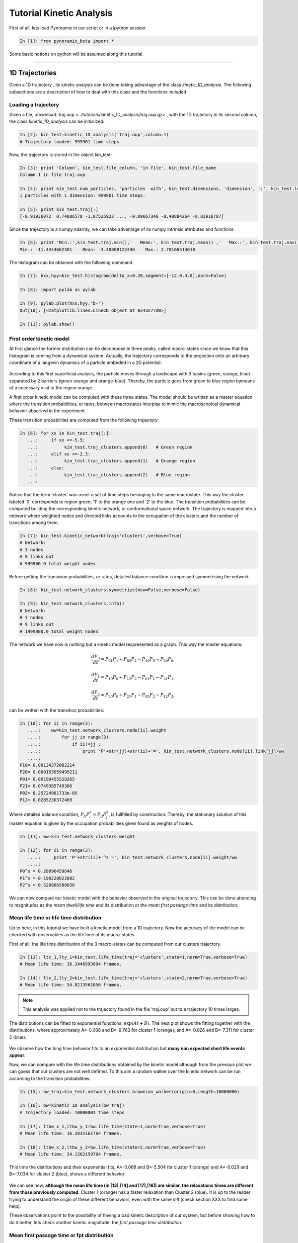 Tutorial Kinetic Analysis
*************************

First of all, lets load Pynoramix in our script or in a ipython session:

.. sourcecode:: ipython

     In [1]: from pynoramix_beta import *


Some basic notions on python will be assumed along this tutorial. 


.. If you just landed here without any idea on python, have a look to the section *First steps on python*.
.. coment todo:: Make a short tutorial on python, enough to run pynoramix.

----------------------

1D Trajectories
===============

Given a 1D trajectory , its kinetic analysis can be done taking advantage of the class *kinetic_1D_analysis*. 
The following subsections are a description of how to deal with this class and the functions included.

.. seealso:: The section XXX for the details of this function.


Loading a trajectory
++++++++++++++++++++

Given a file, :download:`traj.oup
<../tutorials/kinetic_1D_analysis/traj.oup.gz>`, with the 1D
trajectory in its second column, the class *kinetic_1D_analysis* can
be initialized:

.. sourcecode:: ipython

   In [2]: kin_test=kinetic_1D_analysis('traj.oup',column=1)
   # Trajectory loaded: 999901 time steps

Now, the trajectory is stored in the object kin_test:

.. sourcecode:: ipython

   In [3]: print 'Column', kin_test.file_column, 'in file', kin_test.file_name
   Column 1 in file traj.oup

   In [4]: print kin_test.num_particles, 'particles  with', kin_test.dimensions, 'dimension', ':', kin_test.length, 'time steps.'
   1 particles with 1 dimension: 999901 time steps.

   In [5]: print kin_test.traj[:]
   [-0.91936072  0.74886578 -1.07525923 ..., -9.09667346 -8.40884264 -8.83918787]

Since the trajectory is a numpy.ndarray, we can take adventage of its numpy intrinsic attributes and functions:

.. sourcecode:: ipython

   In [6]: print 'Min.:',kin_test.traj.min(),'   Mean:', kin_test.traj.mean() ,'   Max.:', kin_test.traj.max()
   Min.: -11.4344662381    Mean: -3.40808122446    Max.: 2.78106514618

The histogram can be obtained with the following command:

.. sourcecode:: ipython

   In [7]: hxx,hyy=kin_test.histogram(delta_x=0.20,segment=[-12.0,4.0],norm=False)

   In [8]: import pylab as pylab

   In [9]: pylab.plot(hxx,hyy,'b-')
   Out[10]: [<matplotlib.lines.Line2D object at 0x43277d0>]

   In [11]: pylab.show()

.. figure:: ../tutorials/kinetic_1D_analysis/histo_1D.png
   :align: center
   :scale: 70 %

First order kinetic model
+++++++++++++++++++++++++

At first glance the former distribution can be decompose in three
peaks, called macro-states since we know that this histogram is coming
from a dynamical system. Actually, the trajectory corresponds to the
projection onto an arbitrary coordinate of a langevin dynamics of a
particle embeded in a 2D potential.

.. figure:: ../tutorials/kinetic_1D_analysis/histo_color.png
   :align: center
   :scale: 70 %

According to this first superficial analysis, the particle moves
through a landscape with 3 basins (green, orange, blue) separated by 2
barriers (green-orange and orange-blue). Thereby, the particle goes
from green to blue region bymeans of a necessary visit to the region orange. 

A first order kinetic model can be computed with these three
states. The model should be written as a master equation where the
transition probabilities, or rates, between macrostates interplay to
mimic the macroscopical dynamical behavior observed in the experiment.

These transition probabilities are computed from the following trajectory:

.. sourcecode:: ipython

   In [6]: for xx in kin_test.traj[:]:
      ...:     if xx <=-5.5:
      ...:          kin_test.traj_clusters.append(0)   # Green region
      ...:     elif xx <=-2.3:
      ...:          kin_test.traj_clusters.append(1)   # Orange region
      ...:     else:
      ...:          kin_test.traj_clusters.append(2)   # Blue region
      ...: 

Notice that the term 'cluster' was used: a set of time steps belonging
to the same macrostate. This way the cluster labeled '0' corresponds
to region green, '1' to the orange one and '2' to the blue.  The
transition probabilities can be computed building the corresponding
kinetic network, or conformational space network. The trajectory is
mapped into a network where weighted nodes and directed links accounts to
the occupation of the clusters and the number of transitions among them.

.. sourcecode:: ipython

   In [7]: kin_test.kinetic_network(traj='clusters',verbose=True)
   # Network:
   # 3 nodes
   # 9 links out
   # 999900.0 total weight nodes

Before getting the transision probabilities, or rates, detailed
balance condition is impossed symmetrising the network.

.. sourcecode:: ipython

   In [8]: kin_test.network_clusters.symmetrize(new=False,verbose=False)

   In [9]: kin_test.network_clusters.info()
   # Network:
   # 3 nodes
   # 9 links out
   # 1999800.0 total weight nodes

.. seealso:: The section XXX for the details of this function.


The network we have now is nothing but a kinetic model respresented as a graph. This way the master equations:

.. math::

   \frac{dP_{0}}{dt} = P_{01}P_{1} + P_{02}P_{2} - P_{10}P_{0} - P_{20}P_{0},

\

.. math::

   \frac{dP_{1}}{dt} = P_{10}P_{0} + P_{12}P_{2} - P_{01}P_{1} - P_{21}P_{1},

\

.. math::

   \frac{dP_{2}}{dt} = P_{20}P_{0} + P_{21}P_{1} - P_{02}P_{2} - P_{12}P_{2},


can be written with the transition probabilities:

.. sourcecode:: ipython

   In [10]: for ii in range(3):
      ....:    ww=kin_test.network_clusters.node[ii].weight
      ....:        for jj in range(3):
      ....:            if ii!=jj :
      ....:                print 'P'+str(jj)+str(ii)+'=', kin_test.network_clusters.node[ii].link[jj]/ww
      ....: 
   P10= 0.00134372002214
   P20= 0.000153059499211
   P01= 0.00190455529265
   P21= 0.0749385749386
   P02= 8.25724981733e-05
   P12= 0.0285230372469

Where detailed balance condition, :math:`P_{ji}P^{s}_{i}=P_{ij}P^{s}_{j}`, is
fullfilled by construction. Thereby, the stationary solution of this
master equation is given by the occupation probabilities given found
as weights of nodes.

.. sourcecode:: ipython

   In [11]: ww=kin_test.network_clusters.weight

   In [12]: for ii in range(3):
      ....:     print 'P'+str(ii)+'^s =', kin_test.network_clusters.node[ii].weight/ww
      ....: 
   P0^s = 0.28096459646
   P1^s = 0.198228822882
   P2^s = 0.520806580658



We can now compare our kinetic model with the behavior observed in the
original trajectory.  This can be done attending to magnitudes as the
*mean dwell/life time* and its distribution or the *mean first passage
time* and its distribution.

Mean life time or life time distribution
++++++++++++++++++++++++++++++++++++++++

Up to here, in this tutorial we have built a kinetic model from a 1D
trajectory. Now the accuracy of the model can be checked with
observables as the life time of its macro-states.

First of all, the life time distribution of the 3 macro-states can be
computed from our clusters trajectory.

.. sourcecode:: ipython

   In [13]: ltx_1,lty_1=kin_test.life_time(traj='clusters',state=1,norm=True,verbose=True)
   # Mean life time: 16.3446993094 frames.

   In [14]: ltx_2,lty_2=kin_test.life_time(traj='clusters',state=2,norm=True,verbose=True)
   # Mean life time: 34.0213561056 frames.

.. Note:: This analysis was applied not to the trajectory found in the
   file 'traj.oup' but to a trajectory 10 times larges.

.. Seealso:: Function for further details.

The distributions can be fitted to exponential functions:
:math:`\exp{(At+B)}`. The next plot shows the fitting together with
the distributions, where approximately A=-0.008 and B=-9.763 for
cluster 1 (orange), and A=-0.026 and B=-7.311 for cluster 2 (blue).

.. figure:: ../tutorials/kinetic_1D_analysis/lf_dist_bad.png
   :align: center
   :scale: 70 %

We observe how the long time behavior fits to an exponential
distribution but **many non expected short life events appear**.

Now, we can compare with the life time distributions obtained by the
kinetic model although from the previous plot we can guess that our
clusters are not well defined. To this aim a random walker over the
kinetic network can be run according to the transition probabilities.

.. sourcecode:: ipython

   In [15]: bw_traj=kin_test.network_clusters.brownian_walker(origin=0,length=10000000)

   In [16]: bw=kinetic_1D_analysis(bw_traj)
   # Trajectory loaded: 10000001 time steps

   In [17]: ltbw_x_1,ltbw_y_1=bw.life_time(state=1,norm=True,verbose=True)
   # Mean life time: 16.2835161764 frames.

   In [18]: ltbw_x_2,ltbw_y_2=bw.life_time(state=2,norm=True,verbose=True)
   # Mean life time: 34.1362159764 frames.

This time the distributions and their exponential fits, A=-0.068 and B=-5.504 for
cluster 1 (orange) and A=-0.029 and B=-7.034 for cluster 2 (blue), shows a different behavior:

.. figure:: ../tutorials/kinetic_1D_analysis/lf_dist_model_bad.png
   :align: center
   :scale: 70 %


We can see how, **although the mean life time (in [13],[14] and
[17],[18]) are similar, the relaxations times are different from
those previously computed**. Cluster 1 (orange) has a faster
relaxation than Cluster 2 (blue). It is up to the reader trying to
understand the origin of these different behaviors, even with the same
*mlt* (check section XXX to find some help).


These observations point to the possibility of having a bad kinetic
description of our system, but before showing how to do it better,
lets check another kinetic magnitude: the *first passage time distribution*.



Mean first passage time or fpt distribution
+++++++++++++++++++++++++++++++++++++++++++

Following the same strategy as in the previous section, we can compare
some distributions computed over the original clusters trajectory and
over its kinetic model. The first passage time distribution can be
computed to a certain state from a given state or from any one.

The original clusters trajectory shows the following distributions for
this three different cases: from any cluster to cluster 2 (blue), from
cluster 0 (green) to cluster 2 and from cluster 1 (orange) to cluster 2.

.. sourcecode:: ipython

   In [19]: fptx2,fpty2=kin_test.first_passage_time(traj='clusters',to_state=2,norm=False,verbose=True)
   # Mean first passage time: 700.403755073 frames.

   In [20]: fptx02,fpty02=kin_test.first_passage_time(traj='clusters',from_state=0,to_state=2,norm=False,verbose=True)
   # Mean first passage time: 1175.03303483 frames.

   In [21]: fptx12,fpty12=kin_test.first_passage_time(traj='clusters',from_state=1,to_state=2,norm=False,verbose=True)
   # Mean first passage time: 124.958081567 frames.


.. figure:: ../tutorials/kinetic_1D_analysis/fpt_bad_to2.png
   :align: center
   :scale: 70 %

There are two things not expected in this plot. The **short time
behavior looks anomalous** and both distributions '1 to 2' and '0 to
2' should be bi-exponential. Since we made the first guest of having the
particle going from **0 to 2** with a necessary stay in cluster 1, this
distribution **should be bi-exponential**.


Now, we can compare with the first passage time distributions obtained
by the kinetic model. As it was done with the life time distributions,
a random walker over the kinetic network can be run according to the
transition probabilities.

.. sourcecode:: ipython

   In [22]: bw_traj=kin_test.network_clusters.brownian_walker(origin=0,length=9999000)

   In [23]: bw=kinetic_1D_analysis(bw_traj,verbose=False)

   In [24]: fptbwx2, fptbwy2= bw.first_passage_time(to_state=2,norm=False,verbose=True)
   # Mean first passage time: 430.700895225 frames.

   In [25]: fptbwx02,fptbwy02=bw.first_passage_time(from_state=0,to_state=2,norm=False,verbose=True)	
   # Mean first passage time: 751.240082388 frames.

   In [26]: fptbwx12,fptbwy12=bw.first_passage_time(from_state=1,to_state=2,norm=False,verbose=True)
   # Mean first passage time: 36.4134420305 frames.


.. figure:: ../tutorials/kinetic_1D_analysis/fpt_bad_to2_model.png
   :align: center
   :scale: 70 %


This time we atleast observe a bi-exponential behavior in the '1 to 2'
distribution in agreement with our first guess. But if we compare the
relaxation times, **by simple inspection we conclude that distributions
are different** from those obtained before from the clusters trajectory,
**even the mean first passage times are different (in [19-21] and
[24-26])**.

These analysis reinforce the idea of having a wrong analysis, the way
we have define the macro-states or cluster is not kinetically
consistent.  But before improving this analysis, let see one kinetic
observable more: what we have define as *first committed passage time*
(from the magnitude: committor probabilities)

It is up to the reader trying to understand the origin of these
different behaviors (check section XXX to find some help).



Mean first committed passage time or fcpt distribution
++++++++++++++++++++++++++++++++++++++++++++++++++++++

In Physics of stochastic processes the *committor probability*,
*C_{a,b}*, is the probability of going from *b* to *a* without passing
through any other state. Based on this idea, we can compute the first
passage time from a state *b* to *a* with a requirement: passing or
not by other states.

In this tutorial we defined 3 macro-states or clusters from a 1D
trajectory (see above). And in our naive first analysis we made an
observation: to go from cluster 0 (green) to cluster 2 (blue), a visit
to cluster 1 (orange) is needed. For the sake of completeness lets
study the first passage time of going from 0 to 2 with and without
passing by cluster 1.

fcpt_without1=kin_test.first_committed_passage_time(traj='clusters',states=[0,2],verbose=True)
fcpt_with1=   kin_test.first_committed_passage_time(traj='clusters',states=[0,1,2],commitment=[True,False,True],verbose=True)
fcpt_without1=kin_test.first_committed_passage_time(traj='clusters',states=[0,1,2],commitment=[True,True,True],verbose=True)



.. figure:: ../tutorials/kinetic_1D_analysis/traj123.png
   :align: center
   :scale: 70 %


Accurate kinetic decomposition
++++++++++++++++++++++++++++++


Ganna2012
.........

The following method implements the analysis propossed by
G. Berezovska et al. [CITE] to unveil the conformational macrostates
kinetically "well defined" and the underlying accurate first order
kinetic model.

.. sourcecode:: ipython

   In [3]: kin_test.Ganna2012(window=25,granularity=1.2,bins=20,verbose=True)
   # Network:
   # 1260 nodes
   # 49972 links out
   # 1999700.0 total weight nodes
   # Number of clusters:  3

.. seealso:: The section XXX for the details of this function.




.. Warning::

   Please cite the following reference if the method is used for a scientific publication: XXXXXXX

Rao's method
++++++++++++

.. sourcecode:: ipython

   In [2]: traj_rao=rao(traj1D,window=25,separators=[-6.00,-2.40])
    
   In [3]: net,traj_nodes=kinetic_network(traj_rao,ranges=[[0,51],[0,51],[0,51]],traj_out=True,verbose=False)
    
   In [4]: len(traj_nodes[0])
   Out[4]: 9998951
    
   In [5]: net.node[0].label
   Out[5]: '[ 0  0 51]'
    
   In [6]: net.info()
   # Network:
   # 754 nodes
   # 2618 links out
   # 9998950.0 total weight nodes

   In [7]: net_s=net.symmetrize(verbose=False)

   In [8]: net_s.mcl(granularity=1.2,pruning=True,verbose=True)

   In [9]: traj_mcl_clusts=[[] for ii in range(net_s.num_clusters)]
    
   In [10]: for ii in range(len(traj_nodes[0])):
      ....:       cluster=net_s.node[traj_nodes[0][ii]].cluster
      ....:       traj_mcl_clusts[cluster].append(traj1D[tw+ii])
      ....: 






